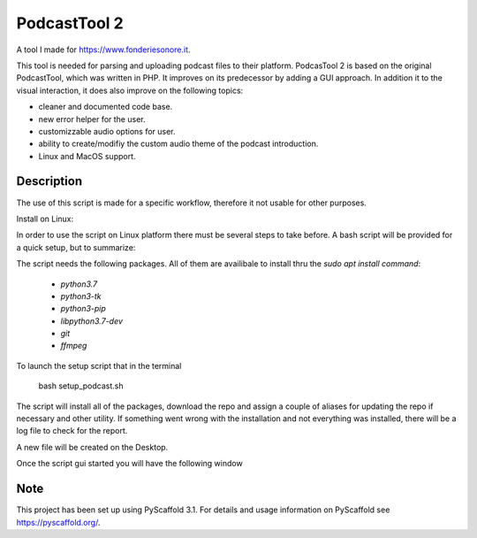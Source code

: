 =============
PodcastTool 2
=============


A tool I made for https://www.fonderiesonore.it.

This tool is needed for parsing and uploading podcast files to their platform.
PodcasTool 2 is based on the original PodcastTool, which was written in PHP.
It improves on its predecessor by adding a GUI approach. In addition
it to the visual interaction, it does also improve on the following topics:

- cleaner and documented code base.
- new error helper for the user.
- customizzable audio options for user.
- ability to create/modifiy the custom audio theme of the podcast introduction.
- Linux and MacOS support.

Description
===========

The use of this script is made for a specific workflow, therefore it not usable
for other purposes.

Install on Linux:

In order to use the script on Linux platform there must be several steps to
take before. A bash script will be provided for a quick setup, but to
summarize:

The script needs the following packages. All of them are availibale to install
thru the `sudo apt install command`:

    * `python3.7`
    * `python3-tk`
    * `python3-pip`
    * `libpython3.7-dev`
    * `git`
    * `ffmpeg`

To launch the setup script that in the terminal

        bash setup_podcast.sh

The script will install all of the packages, download the repo and assign
a couple of aliases for updating the repo if necessary and other utility.
If something went wrong with the installation and not everything was installed,
there will be a log file to check for the report.

A new file will be created on the Desktop.

Once the script gui started you will have the following window

.. image:: src/gui/img/gui/screen1.png




Note
====

This project has been set up using PyScaffold 3.1. For details and usage
information on PyScaffold see https://pyscaffold.org/.
